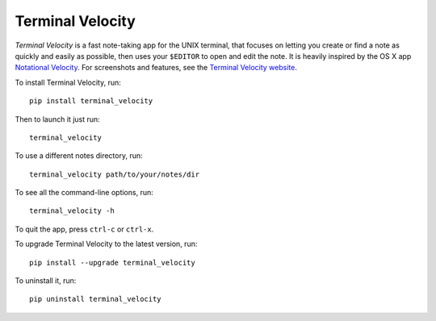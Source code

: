 Terminal Velocity
=================


`Terminal Velocity` is a fast note-taking app for the UNIX terminal, that
focuses on letting you create or find a note as quickly and easily as possible,
then uses your ``$EDITOR`` to open and edit the note. It is heavily inspired
by the OS X app `Notational Velocity <http://notational.net/>`_.
For screenshots and features, see the
`Terminal Velocity website <http://seanh.github.com/terminal_velocity>`_.

To install Terminal Velocity, run::

    pip install terminal_velocity

Then to launch it just run::

    terminal_velocity

To use a different notes directory, run::

    terminal_velocity path/to/your/notes/dir

To see all the command-line options, run::

    terminal_velocity -h

To quit the app, press ``ctrl-c`` or ``ctrl-x``.

To upgrade Terminal Velocity to the latest version, run::

    pip install --upgrade terminal_velocity

To uninstall it, run::

    pip uninstall terminal_velocity

